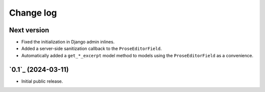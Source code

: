 Change log
==========

Next version
~~~~~~~~~~~~

- Fixed the initialization in Django admin inlines.
- Added a server-side sanitization callback to the ``ProseEditorField``.
- Automatically added a ``get_*_excerpt`` model method to models using the
  ``ProseEditorField`` as a convenience.


`0.1`_ (2024-03-11)
~~~~~~~~~~~~~~~~~~~

- Initial public release.
